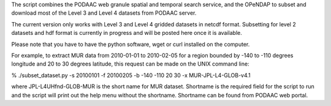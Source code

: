 The script combines the PODAAC web granule spatial and temporal search service, and the OPeNDAP to subset and download most of the Level 3 and Level 4 datasets from PODAAC server.

The current version only works with Level 3 and Level 4 gridded datasets in netcdf format. Subsetting for level 2 datasets and hdf format is currently in progress and will be posted here once it is available.

Please note that you have to have the python software, wget or curl installed on the computer.


For example, to extract MUR data from 2010-01-01 to 2010-02-05 for a region bounded by -140 to -110 degrees longitude and 20 to 30 degrees latitude, this request can be made on the UNIX command line:

% ./subset_dataset.py -s 20100101 -f 20100205 -b -140 -110 20 30 -x MUR-JPL-L4-GLOB-v4.1

where JPL-L4UHfnd-GLOB-MUR is the short name for MUR dataset. Shortname is the required field for the script to run and the script will print out the help menu without the shortname. Shortname can be found from PODAAC web portal.